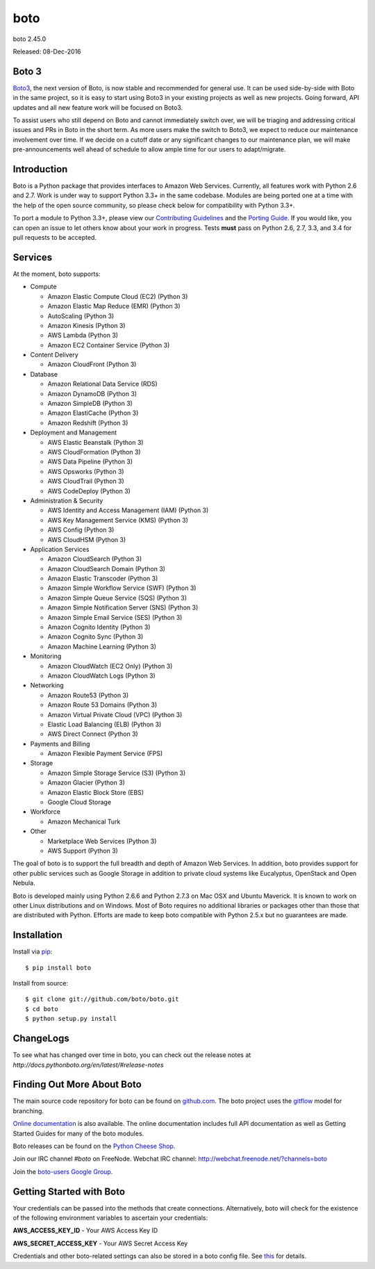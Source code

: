 ####
boto
####
boto 2.45.0

Released: 08-Dec-2016

.. image:: https://travis-ci.org/boto/boto.svg?branch=develop
        :target: https://travis-ci.org/boto/boto

.. image:: https://pypip.in/d/boto/badge.svg
        :target: https://pypi.python.org/pypi/boto/

******
Boto 3
******

`Boto3 <https://github.com/boto/boto3>`__, the next version of Boto, is now
stable and recommended for general use.  It can be used side-by-side with Boto
in the same project, so it is easy to start using Boto3 in your existing
projects as well as new projects. Going forward, API updates and all new
feature work will be focused on Boto3.

To assist users who still depend on Boto and cannot immediately switch over, we
will be triaging and addressing critical issues and PRs in Boto in the short
term. As more users make the switch to Boto3, we expect to reduce our
maintenance involvement over time. If we decide on a cutoff date or any
significant changes to our maintenance plan, we will make pre-announcements
well ahead of schedule to allow ample time for our users to adapt/migrate.


************
Introduction
************

Boto is a Python package that provides interfaces to Amazon Web Services.
Currently, all features work with Python 2.6 and 2.7. Work is under way to
support Python 3.3+ in the same codebase. Modules are being ported one at
a time with the help of the open source community, so please check below
for compatibility with Python 3.3+.

To port a module to Python 3.3+, please view our `Contributing Guidelines`_
and the `Porting Guide`_. If you would like, you can open an issue to let
others know about your work in progress. Tests **must** pass on Python
2.6, 2.7, 3.3, and 3.4 for pull requests to be accepted.


********
Services
********

At the moment, boto supports:

* Compute

  * Amazon Elastic Compute Cloud (EC2) (Python 3)
  * Amazon Elastic Map Reduce (EMR) (Python 3)
  * AutoScaling (Python 3)
  * Amazon Kinesis (Python 3)
  * AWS Lambda (Python 3)
  * Amazon EC2 Container Service (Python 3)

* Content Delivery

  * Amazon CloudFront (Python 3)

* Database

  * Amazon Relational Data Service (RDS)
  * Amazon DynamoDB (Python 3)
  * Amazon SimpleDB (Python 3)
  * Amazon ElastiCache (Python 3)
  * Amazon Redshift (Python 3)

* Deployment and Management

  * AWS Elastic Beanstalk (Python 3)
  * AWS CloudFormation (Python 3)
  * AWS Data Pipeline (Python 3)
  * AWS Opsworks (Python 3)
  * AWS CloudTrail (Python 3)
  * AWS CodeDeploy (Python 3)

* Administration & Security

  * AWS Identity and Access Management (IAM) (Python 3)
  * AWS Key Management Service (KMS) (Python 3)
  * AWS Config (Python 3)
  * AWS CloudHSM (Python 3)

* Application Services

  * Amazon CloudSearch (Python 3)
  * Amazon CloudSearch Domain (Python 3)
  * Amazon Elastic Transcoder (Python 3)
  * Amazon Simple Workflow Service (SWF) (Python 3)
  * Amazon Simple Queue Service (SQS) (Python 3)
  * Amazon Simple Notification Server (SNS) (Python 3)
  * Amazon Simple Email Service (SES) (Python 3)
  * Amazon Cognito Identity (Python 3)
  * Amazon Cognito Sync (Python 3)
  * Amazon Machine Learning (Python 3)

* Monitoring

  * Amazon CloudWatch (EC2 Only) (Python 3)
  * Amazon CloudWatch Logs (Python 3)

* Networking

  * Amazon Route53 (Python 3)
  * Amazon Route 53 Domains (Python 3)
  * Amazon Virtual Private Cloud (VPC) (Python 3)
  * Elastic Load Balancing (ELB) (Python 3)
  * AWS Direct Connect (Python 3)

* Payments and Billing

  * Amazon Flexible Payment Service (FPS)

* Storage

  * Amazon Simple Storage Service (S3) (Python 3)
  * Amazon Glacier (Python 3)
  * Amazon Elastic Block Store (EBS)
  * Google Cloud Storage

* Workforce

  * Amazon Mechanical Turk

* Other

  * Marketplace Web Services (Python 3)
  * AWS Support (Python 3)

The goal of boto is to support the full breadth and depth of Amazon
Web Services.  In addition, boto provides support for other public
services such as Google Storage in addition to private cloud systems
like Eucalyptus, OpenStack and Open Nebula.

Boto is developed mainly using Python 2.6.6 and Python 2.7.3 on Mac OSX
and Ubuntu Maverick.  It is known to work on other Linux distributions
and on Windows.  Most of Boto requires no additional libraries or packages
other than those that are distributed with Python.  Efforts are made
to keep boto compatible with Python 2.5.x but no guarantees are made.

************
Installation
************

Install via `pip`_:

::

    $ pip install boto

Install from source:

::

    $ git clone git://github.com/boto/boto.git
    $ cd boto
    $ python setup.py install

**********
ChangeLogs
**********

To see what has changed over time in boto, you can check out the
release notes at `http://docs.pythonboto.org/en/latest/#release-notes`

***************************
Finding Out More About Boto
***************************

The main source code repository for boto can be found on `github.com`_.
The boto project uses the `gitflow`_ model for branching.

`Online documentation`_ is also available. The online documentation includes
full API documentation as well as Getting Started Guides for many of the boto
modules.

Boto releases can be found on the `Python Cheese Shop`_.

Join our IRC channel `#boto` on FreeNode.
Webchat IRC channel: http://webchat.freenode.net/?channels=boto

Join the `boto-users Google Group`_.

*************************
Getting Started with Boto
*************************

Your credentials can be passed into the methods that create
connections.  Alternatively, boto will check for the existence of the
following environment variables to ascertain your credentials:

**AWS_ACCESS_KEY_ID** - Your AWS Access Key ID

**AWS_SECRET_ACCESS_KEY** - Your AWS Secret Access Key

Credentials and other boto-related settings can also be stored in a
boto config file.  See `this`_ for details.

.. _Contributing Guidelines: https://github.com/boto/boto/blob/develop/CONTRIBUTING
.. _Porting Guide: http://boto.readthedocs.org/en/latest/porting_guide.html
.. _pip: http://www.pip-installer.org/
.. _release notes: https://github.com/boto/boto/wiki
.. _github.com: http://github.com/boto/boto
.. _Online documentation: http://docs.pythonboto.org
.. _Python Cheese Shop: http://pypi.python.org/pypi/boto
.. _this: http://docs.pythonboto.org/en/latest/boto_config_tut.html
.. _gitflow: http://nvie.com/posts/a-successful-git-branching-model/
.. _neo: https://github.com/boto/boto/tree/neo
.. _boto-users Google Group: https://groups.google.com/forum/?fromgroups#!forum/boto-users
